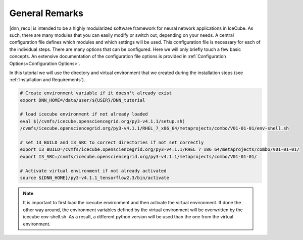 .. IceCube DNN reconstruction

.. _general_remarks:

General Remarks
***************

|dnn_reco| is intended to be a highly modularized software framework for neural
network applications in IceCube. As such, there are many modules that you can
easily modify or switch out, depending on your needs.
A central configuration file defines which modules and which settings
will be used.
This configuration file is necessary for each of the individual steps.
There are many options that can be configured.
Here we will only briefly touch a few basic concepts.
An extensive documentation of the configuration file options is provided in
:ref:`Configuration Options<Configuration Options>`.

In this tutorial we will use the directory and virtual environment that we
created during the installation steps (see :ref:`Installation and Requirements`).

.. code-block:: bash

    # Create environment variable if it doesn't already exist
    export DNN_HOME=/data/user/${USER}/DNN_tutorial

    # load icecube environment if not already loaded
    eval $(/cvmfs/icecube.opensciencegrid.org/py3-v4.1.1/setup.sh)
    /cvmfs/icecube.opensciencegrid.org/py3-v4.1.1/RHEL_7_x86_64/metaprojects/combo/V01-01-01/env-shell.sh

    # set I3_BUILD and I3_SRC to correct directories if not set correctly
    export I3_BUILD=/cvmfs/icecube.opensciencegrid.org/py3-v4.1.1/RHEL_7_x86_64/metaprojects/combo/V01-01-01/
    export I3_SRC=/cvmfs/icecube.opensciencegrid.org/py3-v4.1.1/metaprojects/combo/V01-01-01/

    # Activate virtual environment if not already activated
    source ${DNN_HOME}/py3-v4.1.1_tensorflow2.3/bin/activate


.. note::
    It is important to first load the icecube environment and then
    activate the virtual environment. If done the other way around, the
    environment variables defined by the virtual environment will be
    overwritten by the icecube env-shell.sh. As a result, a different
    python version will be used than the one from the virtual environment.